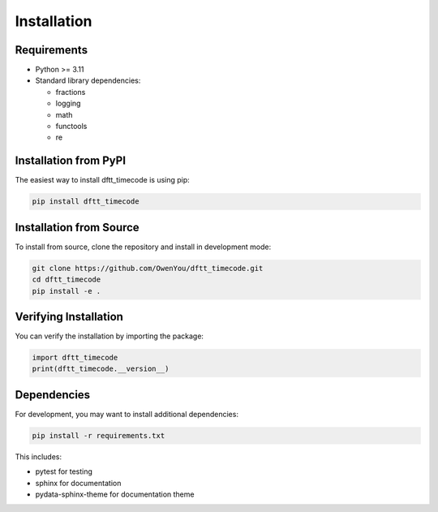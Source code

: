 Installation
============

Requirements
------------

- Python >= 3.11
- Standard library dependencies:

  - fractions
  - logging
  - math
  - functools
  - re

Installation from PyPI
----------------------

The easiest way to install dftt_timecode is using pip:

.. code-block:: bash

   pip install dftt_timecode

Installation from Source
-------------------------

To install from source, clone the repository and install in development mode:

.. code-block:: bash

   git clone https://github.com/OwenYou/dftt_timecode.git
   cd dftt_timecode
   pip install -e .

Verifying Installation
-----------------------

You can verify the installation by importing the package:

.. code-block:: python

   import dftt_timecode
   print(dftt_timecode.__version__)

Dependencies
------------

For development, you may want to install additional dependencies:

.. code-block:: bash

   pip install -r requirements.txt

This includes:

- pytest for testing
- sphinx for documentation
- pydata-sphinx-theme for documentation theme

